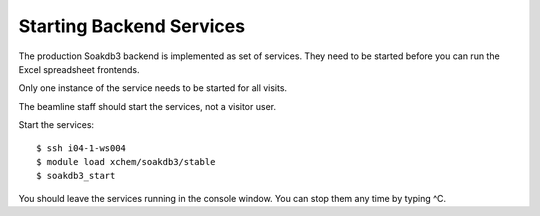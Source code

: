 
Starting Backend Services
=======================================================================

The production Soakdb3 backend is implemented as set of services. 
They need to be started before you can run the Excel spreadsheet frontends.

Only one instance of the service needs to be started for all visits.

The beamline staff should start the services, not a visitor user.

Start the services::

    $ ssh i04-1-ws004
    $ module load xchem/soakdb3/stable
    $ soakdb3_start

You should leave the services running in the console window.
You can stop them any time by typing ^C. 
